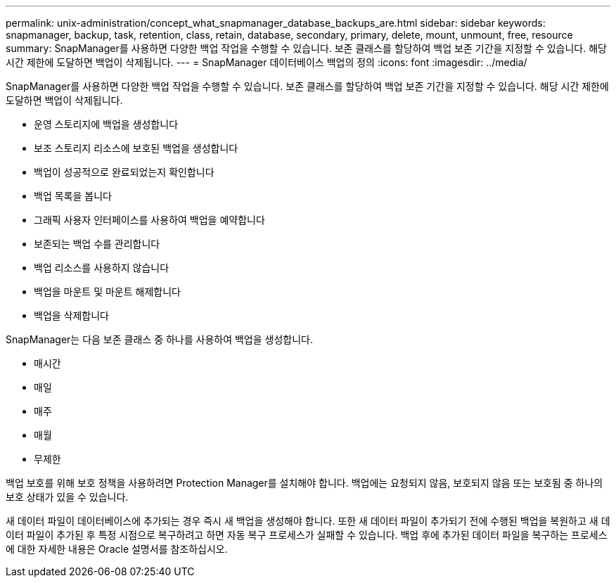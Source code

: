 ---
permalink: unix-administration/concept_what_snapmanager_database_backups_are.html 
sidebar: sidebar 
keywords: snapmanager, backup, task, retention, class, retain, database, secondary, primary, delete, mount, unmount, free, resource 
summary: SnapManager를 사용하면 다양한 백업 작업을 수행할 수 있습니다. 보존 클래스를 할당하여 백업 보존 기간을 지정할 수 있습니다. 해당 시간 제한에 도달하면 백업이 삭제됩니다. 
---
= SnapManager 데이터베이스 백업의 정의
:icons: font
:imagesdir: ../media/


[role="lead"]
SnapManager를 사용하면 다양한 백업 작업을 수행할 수 있습니다. 보존 클래스를 할당하여 백업 보존 기간을 지정할 수 있습니다. 해당 시간 제한에 도달하면 백업이 삭제됩니다.

* 운영 스토리지에 백업을 생성합니다
* 보조 스토리지 리소스에 보호된 백업을 생성합니다
* 백업이 성공적으로 완료되었는지 확인합니다
* 백업 목록을 봅니다
* 그래픽 사용자 인터페이스를 사용하여 백업을 예약합니다
* 보존되는 백업 수를 관리합니다
* 백업 리소스를 사용하지 않습니다
* 백업을 마운트 및 마운트 해제합니다
* 백업을 삭제합니다


SnapManager는 다음 보존 클래스 중 하나를 사용하여 백업을 생성합니다.

* 매시간
* 매일
* 매주
* 매월
* 무제한


백업 보호를 위해 보호 정책을 사용하려면 Protection Manager를 설치해야 합니다. 백업에는 요청되지 않음, 보호되지 않음 또는 보호됨 중 하나의 보호 상태가 있을 수 있습니다.

새 데이터 파일이 데이터베이스에 추가되는 경우 즉시 새 백업을 생성해야 합니다. 또한 새 데이터 파일이 추가되기 전에 수행된 백업을 복원하고 새 데이터 파일이 추가된 후 특정 시점으로 복구하려고 하면 자동 복구 프로세스가 실패할 수 있습니다. 백업 후에 추가된 데이터 파일을 복구하는 프로세스에 대한 자세한 내용은 Oracle 설명서를 참조하십시오.
